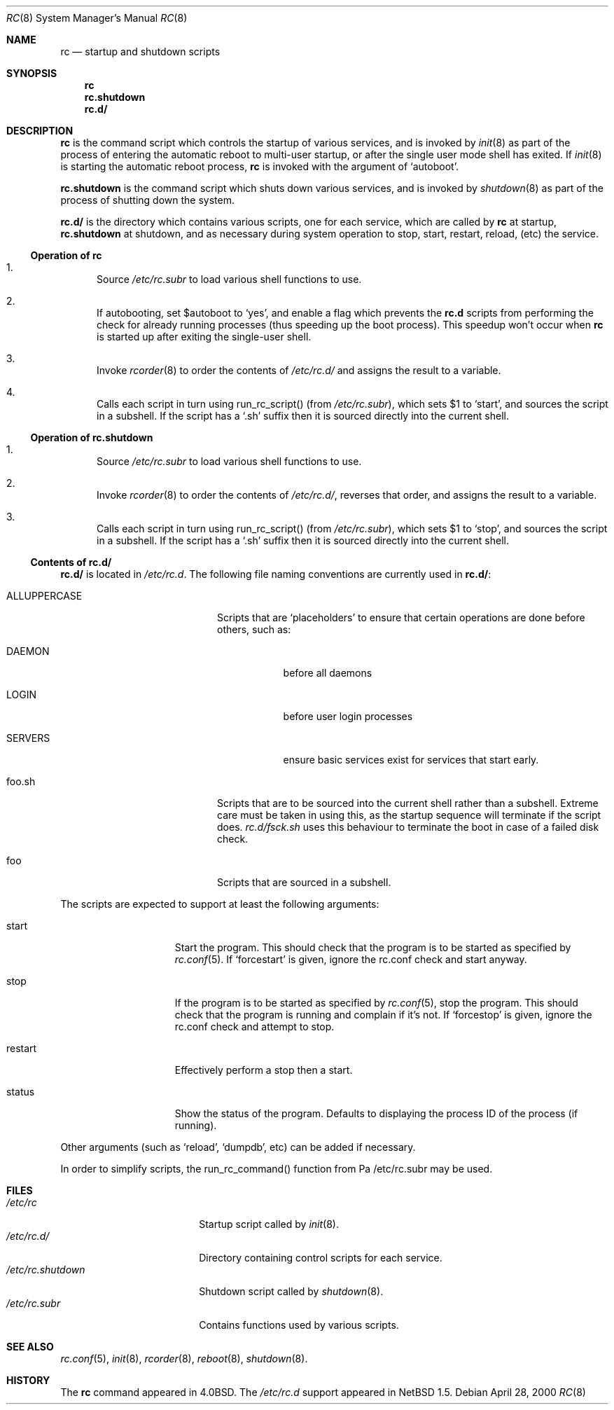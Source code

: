 .\" 	$NetBSD: rc.8,v 1.6 2000/04/28 06:10:54 lukem Exp $
.\"
.\" Copyright (c) 2000 The NetBSD Foundation, Inc.
.\" All rights reserved.
.\"
.\" This code is derived from software contributed to The NetBSD Foundation
.\" by Luke Mewburn.
.\"
.\" Redistribution and use in source and binary forms, with or without
.\" modification, are permitted provided that the following conditions
.\" are met:
.\" 1. Redistributions of source code must retain the above copyright
.\"    notice, this list of conditions and the following disclaimer.
.\" 2. Redistributions in binary form must reproduce the above copyright
.\"    notice, this list of conditions and the following disclaimer in the
.\"    documentation and/or other materials provided with the distribution.
.\" 3. All advertising materials mentioning features or use of this software
.\"    must display the following acknowledgement:
.\"	This product includes software developed by the NetBSD
.\"	Foundation, Inc. and its contributors.
.\" 4. Neither the name of The NetBSD Foundation nor the names of its
.\"    contributors may be used to endorse or promote products derived
.\"    from this software without specific prior written permission.
.\"
.\" THIS SOFTWARE IS PROVIDED BY THE NETBSD FOUNDATION, INC. AND CONTRIBUTORS
.\" ``AS IS'' AND ANY EXPRESS OR IMPLIED WARRANTIES, INCLUDING, BUT NOT LIMITED
.\" TO, THE IMPLIED WARRANTIES OF MERCHANTABILITY AND FITNESS FOR A PARTICULAR
.\" PURPOSE ARE DISCLAIMED.  IN NO EVENT SHALL THE FOUNDATION OR CONTRIBUTORS
.\" BE LIABLE FOR ANY DIRECT, INDIRECT, INCIDENTAL, SPECIAL, EXEMPLARY, OR
.\" CONSEQUENTIAL DAMAGES (INCLUDING, BUT NOT LIMITED TO, PROCUREMENT OF
.\" SUBSTITUTE GOODS OR SERVICES; LOSS OF USE, DATA, OR PROFITS; OR BUSINESS
.\" INTERRUPTION) HOWEVER CAUSED AND ON ANY THEORY OF LIABILITY, WHETHER IN
.\" CONTRACT, STRICT LIABILITY, OR TORT (INCLUDING NEGLIGENCE OR OTHERWISE)
.\" ARISING IN ANY WAY OUT OF THE USE OF THIS SOFTWARE, EVEN IF ADVISED OF THE
.\" POSSIBILITY OF SUCH DAMAGE.
.\"
.Dd April 28, 2000
.Dt RC 8
.Os
.Sh NAME
.Nm rc
.Nd startup and shutdown scripts
.Sh SYNOPSIS
.Nm rc
.Nm rc.shutdown
.Nm rc.d/
.Sh DESCRIPTION
.Nm
is the command script which controls the startup of various services,
and is invoked by
.Xr init 8
as part of the process of entering the automatic reboot to multi-user startup,
or after the single user mode shell has exited.
If
.Xr init 8
is starting the automatic reboot process,
.Nm
is invoked with the argument of
.Sq autoboot .
.Pp
.Nm rc.shutdown
is the command script which shuts down various services, and is invoked by
.Xr shutdown 8
as part of the process of shutting down the system.
.Pp
.Nm rc.d/
is the directory which contains various scripts, one for each service,
which are called by
.Nm
at startup,
.Nm rc.shutdown
at shutdown,
and as necessary during system operation to stop, start, restart, reload,
(etc) the service.
.Ss Operation of rc
.Bl -enum
.It
Source
.Pa /etc/rc.subr
to load various shell functions to use.
.It
If autobooting, set
.Dv $autoboot
to
.Sq yes ,
and enable a flag which prevents the
.Nm rc.d
scripts from performing the check for already running processes
(thus speeding up the boot process).
This speedup won't occur when
.Nm
is started up after exiting the single-user shell.
.It
Invoke
.Xr rcorder 8
to order the contents of
.Pa /etc/rc.d/
and assigns the result to a variable.
.It
Calls each script in turn using run_rc_script() (from
.Pa /etc/rc.subr ) ,
which sets
.Dv $1
to
.Sq start ,
and sources the script in a subshell.
If the script has a
.Sq .sh
suffix then it is sourced directly into the current shell.
.El
.Ss Operation of rc.shutdown
.Bl -enum
.It
Source
.Pa /etc/rc.subr
to load various shell functions to use.
.It
Invoke
.Xr rcorder 8
to order the contents of
.Pa /etc/rc.d/ ,
reverses that order, and assigns the result to a variable.
.It
Calls each script in turn using run_rc_script() (from
.Pa /etc/rc.subr ) ,
which sets
.Dv $1
to
.Sq stop ,
and sources the script in a subshell.
If the script has a
.Sq .sh
suffix then it is sourced directly into the current shell.
.El
.Ss Contents of rc.d/
.Pp
.Nm rc.d/
is located in
.Pa /etc/rc.d .
The following file naming conventions are currently used in
.Nm rc.d/ :
.Bl -tag -width ALLUPPERCASE -offset indent
.It ALLUPPERCASE
Scripts that are
.Sq placeholders
to ensure that certain operations are done before others, such as:
.Bl -tag -width SERVERS
.It DAEMON
before all daemons
.It LOGIN
before user login processes
.It SERVERS
ensure basic services exist for services that start early.
.El
.It foo.sh
Scripts that are to be sourced into the current shell rather than a subshell.
Extreme care must be taken in using this, as the startup sequence will
terminate if the script does.
.Pa rc.d/fsck.sh
uses this behaviour to terminate the boot in case of a failed disk check.
.It foo
Scripts that are sourced in a subshell.
.El
.Pp
The scripts are expected to support at least the following arguments:
.Bl -tag -width restart -offset indent
.It start
Start the program.
This should check that the program is to be started as specified by
.Xr rc.conf 5 .
If
.Sq forcestart
is given, ignore the rc.conf check and start anyway.
.It stop
If the program is to be started as specified by
.Xr rc.conf 5 ,
stop the program.
This should check that the program is running and complain if it's not.
If
.Sq forcestop
is given, ignore the rc.conf check and attempt to stop.
.It restart
Effectively perform a stop then a start.
.It status
Show the status of the program.
Defaults to displaying the process ID of the process (if running).
.El
.Pp
Other arguments (such as
.Sq reload ,
.Sq dumpdb ,
etc) can be added if necessary.
.Pp
In order to simplify scripts, the run_rc_command() function from
Pa /etc/rc.subr
may be used.
.Sh FILES
.Bl -tag -width /etc/rc.shutdown -compact
.It Pa /etc/rc
Startup script called by
.Xr init 8 .
.It Pa /etc/rc.d/
Directory containing control scripts for each service.
.It Pa /etc/rc.shutdown
Shutdown script called by
.Xr shutdown 8 .
.It Pa /etc/rc.subr
Contains functions used by various scripts.
.El
.Sh SEE ALSO
.Xr rc.conf 5 ,
.Xr init 8 ,
.Xr rcorder 8 ,
.Xr reboot 8 ,
.Xr shutdown 8 .
.Sh HISTORY
The
.Nm
command appeared in
.Bx 4.0 .
The
.Pa /etc/rc.d
support appeared in
.Nx 1.5 .
